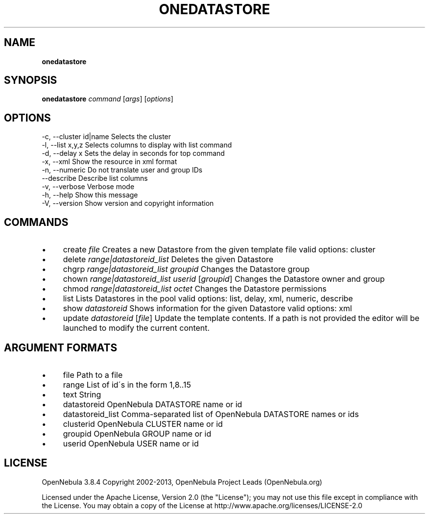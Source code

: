 .\" generated with Ronn/v0.7.3
.\" http://github.com/rtomayko/ronn/tree/0.7.3
.
.TH "ONEDATASTORE" "1" "June 2013" "" "onedatastore(1) -- manages OpenNebula datastores"
.
.SH "NAME"
\fBonedatastore\fR
.
.SH "SYNOPSIS"
\fBonedatastore\fR \fIcommand\fR [\fIargs\fR] [\fIoptions\fR]
.
.SH "OPTIONS"
.
.nf

 \-c, \-\-cluster id|name     Selects the cluster
 \-l, \-\-list x,y,z          Selects columns to display with list command
 \-d, \-\-delay x             Sets the delay in seconds for top command
 \-x, \-\-xml                 Show the resource in xml format
 \-n, \-\-numeric             Do not translate user and group IDs
 \-\-describe                Describe list columns
 \-v, \-\-verbose             Verbose mode
 \-h, \-\-help                Show this message
 \-V, \-\-version             Show version and copyright information
.
.fi
.
.SH "COMMANDS"
.
.IP "\(bu" 4
create \fIfile\fR Creates a new Datastore from the given template file valid options: cluster
.
.IP "\(bu" 4
delete \fIrange|datastoreid_list\fR Deletes the given Datastore
.
.IP "\(bu" 4
chgrp \fIrange|datastoreid_list\fR \fIgroupid\fR Changes the Datastore group
.
.IP "\(bu" 4
chown \fIrange|datastoreid_list\fR \fIuserid\fR [\fIgroupid\fR] Changes the Datastore owner and group
.
.IP "\(bu" 4
chmod \fIrange|datastoreid_list\fR \fIoctet\fR Changes the Datastore permissions
.
.IP "\(bu" 4
list Lists Datastores in the pool valid options: list, delay, xml, numeric, describe
.
.IP "\(bu" 4
show \fIdatastoreid\fR Shows information for the given Datastore valid options: xml
.
.IP "\(bu" 4
update \fIdatastoreid\fR [\fIfile\fR] Update the template contents\. If a path is not provided the editor will be launched to modify the current content\.
.
.IP "" 0
.
.SH "ARGUMENT FORMATS"
.
.IP "\(bu" 4
file Path to a file
.
.IP "\(bu" 4
range List of id\'s in the form 1,8\.\.15
.
.IP "\(bu" 4
text String
.
.IP "\(bu" 4
datastoreid OpenNebula DATASTORE name or id
.
.IP "\(bu" 4
datastoreid_list Comma\-separated list of OpenNebula DATASTORE names or ids
.
.IP "\(bu" 4
clusterid OpenNebula CLUSTER name or id
.
.IP "\(bu" 4
groupid OpenNebula GROUP name or id
.
.IP "\(bu" 4
userid OpenNebula USER name or id
.
.IP "" 0
.
.SH "LICENSE"
OpenNebula 3\.8\.4 Copyright 2002\-2013, OpenNebula Project Leads (OpenNebula\.org)
.
.P
Licensed under the Apache License, Version 2\.0 (the "License"); you may not use this file except in compliance with the License\. You may obtain a copy of the License at http://www\.apache\.org/licenses/LICENSE\-2\.0
